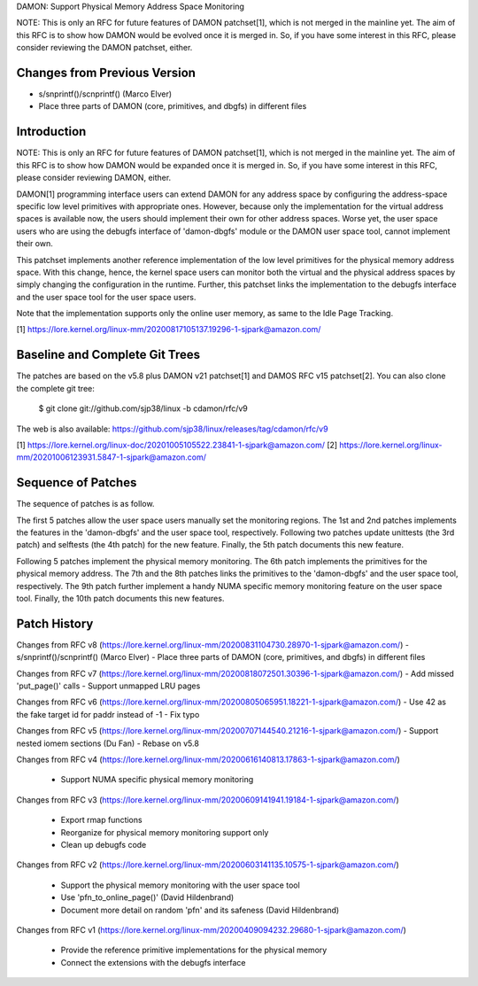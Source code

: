 DAMON: Support Physical Memory Address Space Monitoring

NOTE: This is only an RFC for future features of DAMON patchset[1], which is
not merged in the mainline yet.  The aim of this RFC is to show how DAMON would
be evolved once it is merged in.  So, if you have some interest in this RFC,
please consider reviewing the DAMON patchset, either.

Changes from Previous Version
=============================

- s/snprintf()/scnprintf() (Marco Elver)
- Place three parts of DAMON (core, primitives, and dbgfs) in different files

Introduction
============

NOTE: This is only an RFC for future features of DAMON patchset[1], which is
not merged in the mainline yet.  The aim of this RFC is to show how DAMON would
be expanded once it is merged in.  So, if you have some interest in this RFC,
please consider reviewing DAMON, either.

DAMON[1] programming interface users can extend DAMON for any address space by
configuring the address-space specific low level primitives with appropriate
ones.  However, because only the implementation for the virtual address spaces
is available now, the users should implement their own for other address
spaces.  Worse yet, the user space users who are using the debugfs interface of
'damon-dbgfs' module or the DAMON user space tool, cannot implement their own.

This patchset implements another reference implementation of the low level
primitives for the physical memory address space.  With this change, hence, the
kernel space users can monitor both the virtual and the physical address spaces
by simply changing the configuration in the runtime.  Further, this patchset
links the implementation to the debugfs interface and the user space tool for
the user space users.

Note that the implementation supports only the online user memory, as same to
the Idle Page Tracking.

[1] https://lore.kernel.org/linux-mm/20200817105137.19296-1-sjpark@amazon.com/

Baseline and Complete Git Trees
===============================

The patches are based on the v5.8 plus DAMON v21 patchset[1] and DAMOS RFC v15
patchset[2].  You can also clone the complete git tree:

    $ git clone git://github.com/sjp38/linux -b cdamon/rfc/v9

The web is also available:
https://github.com/sjp38/linux/releases/tag/cdamon/rfc/v9

[1] https://lore.kernel.org/linux-doc/20201005105522.23841-1-sjpark@amazon.com/
[2] https://lore.kernel.org/linux-mm/20201006123931.5847-1-sjpark@amazon.com/

Sequence of Patches
===================

The sequence of patches is as follow.

The first 5 patches allow the user space users manually set the monitoring
regions.  The 1st and 2nd patches implements the features in the 'damon-dbgfs'
and the user space tool, respectively.  Following two patches update
unittests (the 3rd patch) and selftests (the 4th patch) for the new feature.
Finally, the 5th patch documents this new feature.

Following 5 patches implement the physical memory monitoring.  The 6th patch
implements the primitives for the physical memory address.  The 7th and the 8th
patches links the primitives to the 'damon-dbgfs' and the user space tool,
respectively.  The 9th patch further implement a handy NUMA specific memory
monitoring feature on the user space tool.  Finally, the 10th patch documents
this new features.

Patch History
=============

Changes from RFC v8
(https://lore.kernel.org/linux-mm/20200831104730.28970-1-sjpark@amazon.com/)
- s/snprintf()/scnprintf() (Marco Elver)
- Place three parts of DAMON (core, primitives, and dbgfs) in different files

Changes from RFC v7
(https://lore.kernel.org/linux-mm/20200818072501.30396-1-sjpark@amazon.com/)
- Add missed 'put_page()' calls
- Support unmapped LRU pages

Changes from RFC v6
(https://lore.kernel.org/linux-mm/20200805065951.18221-1-sjpark@amazon.com/)
- Use 42 as the fake target id for paddr instead of -1
- Fix typo

Changes from RFC v5
(https://lore.kernel.org/linux-mm/20200707144540.21216-1-sjpark@amazon.com/)
- Support nested iomem sections (Du Fan)
- Rebase on v5.8

Changes from RFC v4
(https://lore.kernel.org/linux-mm/20200616140813.17863-1-sjpark@amazon.com/)
 - Support NUMA specific physical memory monitoring

Changes from RFC v3
(https://lore.kernel.org/linux-mm/20200609141941.19184-1-sjpark@amazon.com/)
 - Export rmap functions
 - Reorganize for physical memory monitoring support only
 - Clean up debugfs code

Changes from RFC v2
(https://lore.kernel.org/linux-mm/20200603141135.10575-1-sjpark@amazon.com/)
 - Support the physical memory monitoring with the user space tool
 - Use 'pfn_to_online_page()' (David Hildenbrand)
 - Document more detail on random 'pfn' and its safeness (David Hildenbrand)

Changes from RFC v1
(https://lore.kernel.org/linux-mm/20200409094232.29680-1-sjpark@amazon.com/)
 - Provide the reference primitive implementations for the physical memory
 - Connect the extensions with the debugfs interface
